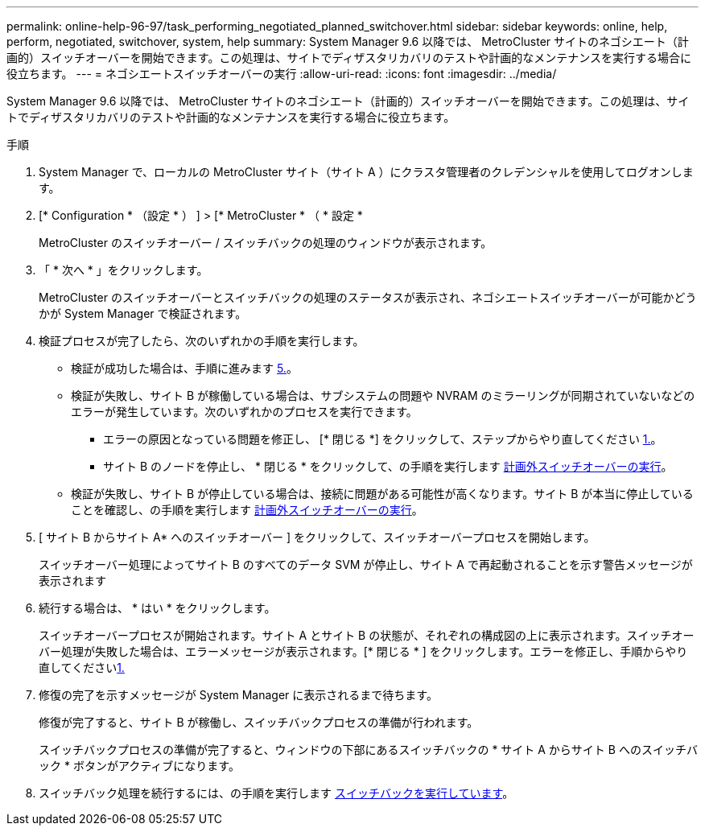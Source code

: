 ---
permalink: online-help-96-97/task_performing_negotiated_planned_switchover.html 
sidebar: sidebar 
keywords: online, help, perform, negotiated, switchover, system, help 
summary: System Manager 9.6 以降では、 MetroCluster サイトのネゴシエート（計画的）スイッチオーバーを開始できます。この処理は、サイトでディザスタリカバリのテストや計画的なメンテナンスを実行する場合に役立ちます。 
---
= ネゴシエートスイッチオーバーの実行
:allow-uri-read: 
:icons: font
:imagesdir: ../media/


[role="lead"]
System Manager 9.6 以降では、 MetroCluster サイトのネゴシエート（計画的）スイッチオーバーを開始できます。この処理は、サイトでディザスタリカバリのテストや計画的なメンテナンスを実行する場合に役立ちます。

.手順
. System Manager で、ローカルの MetroCluster サイト（サイト A ）にクラスタ管理者のクレデンシャルを使用してログオンします。
. [* Configuration * （設定 * ） ] > [* MetroCluster * （ * 設定 *
+
MetroCluster のスイッチオーバー / スイッチバックの処理のウィンドウが表示されます。

. 「 * 次へ * 」をクリックします。
+
MetroCluster のスイッチオーバーとスイッチバックの処理のステータスが表示され、ネゴシエートスイッチオーバーが可能かどうかが System Manager で検証されます。

. 検証プロセスが完了したら、次のいずれかの手順を実行します。
+
** 検証が成功した場合は、手順に進みます <<STEP_D638BF6093764719A0CF7421E478CF70,5.>>。
** 検証が失敗し、サイト B が稼働している場合は、サブシステムの問題や NVRAM のミラーリングが同期されていないなどのエラーが発生しています。次のいずれかのプロセスを実行できます。
+
*** エラーの原因となっている問題を修正し、 [* 閉じる *] をクリックして、ステップからやり直してください <<STEP_2BC62367710D4E23B278E2B70B80EB27,1.>>。
*** サイト B のノードを停止し、 * 閉じる * をクリックして、の手順を実行します xref:task_performing_unplanned_switchover.adoc[計画外スイッチオーバーの実行]。


** 検証が失敗し、サイト B が停止している場合は、接続に問題がある可能性が高くなります。サイト B が本当に停止していることを確認し、の手順を実行します xref:task_performing_unplanned_switchover.adoc[計画外スイッチオーバーの実行]。


. [ サイト B からサイト A* へのスイッチオーバー ] をクリックして、スイッチオーバープロセスを開始します。
+
スイッチオーバー処理によってサイト B のすべてのデータ SVM が停止し、サイト A で再起動されることを示す警告メッセージが表示されます

. 続行する場合は、 * はい * をクリックします。
+
スイッチオーバープロセスが開始されます。サイト A とサイト B の状態が、それぞれの構成図の上に表示されます。スイッチオーバー処理が失敗した場合は、エラーメッセージが表示されます。[* 閉じる * ] をクリックします。エラーを修正し、手順からやり直してください<<STEP_2BC62367710D4E23B278E2B70B80EB27,1.>>

. 修復の完了を示すメッセージが System Manager に表示されるまで待ちます。
+
修復が完了すると、サイト B が稼働し、スイッチバックプロセスの準備が行われます。

+
スイッチバックプロセスの準備が完了すると、ウィンドウの下部にあるスイッチバックの * サイト A からサイト B へのスイッチバック * ボタンがアクティブになります。

. スイッチバック処理を続行するには、の手順を実行します xref:task_performing_switchback.adoc[スイッチバックを実行しています]。

